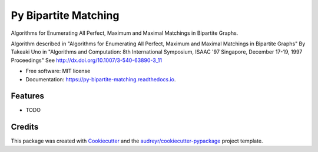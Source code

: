 =====================
Py Bipartite Matching
=====================


.. image:: https://img.shields.io/pypi/v/py_bipartite_matching.svg
        :target: https://pypi.python.org/pypi/py_bipartite_matching

.. image:: https://pyup.io/repos/github/FranciscoMoretti/py_bipartite_matching/shield.svg
     :target: https://pyup.io/repos/github/FranciscoMoretti/py_bipartite_matching/
     :alt: Updates

.. image:: https://travis-ci.com/FranciscoMoretti/py_bipartite_matching.svg?branch=master
    :target: https://travis-ci.com/FranciscoMoretti/py_bipartite_matching

.. image:: https://readthedocs.org/projects/py-bipartite-matching/badge/?version=latest
        :target: https://py-bipartite-matching.readthedocs.io/en/latest/?badge=latest
        :alt: Documentation Status



Algorithms for Enumerating All Perfect, Maximum and Maximal Matchings in Bipartite Graphs.

Algorithm described in "Algorithms for Enumerating All Perfect, Maximum and Maximal Matchings in Bipartite Graphs"
By Takeaki Uno in "Algorithms and Computation: 8th International Symposium, ISAAC '97 Singapore,
December 17-19, 1997 Proceedings"
See http://dx.doi.org/10.1007/3-540-63890-3_11

* Free software: MIT license
* Documentation: https://py-bipartite-matching.readthedocs.io.


Features
--------

* TODO

Credits
-------

This package was created with Cookiecutter_ and the `audreyr/cookiecutter-pypackage`_ project template.

.. _Cookiecutter: https://github.com/audreyr/cookiecutter
.. _`audreyr/cookiecutter-pypackage`: https://github.com/audreyr/cookiecutter-pypackage
